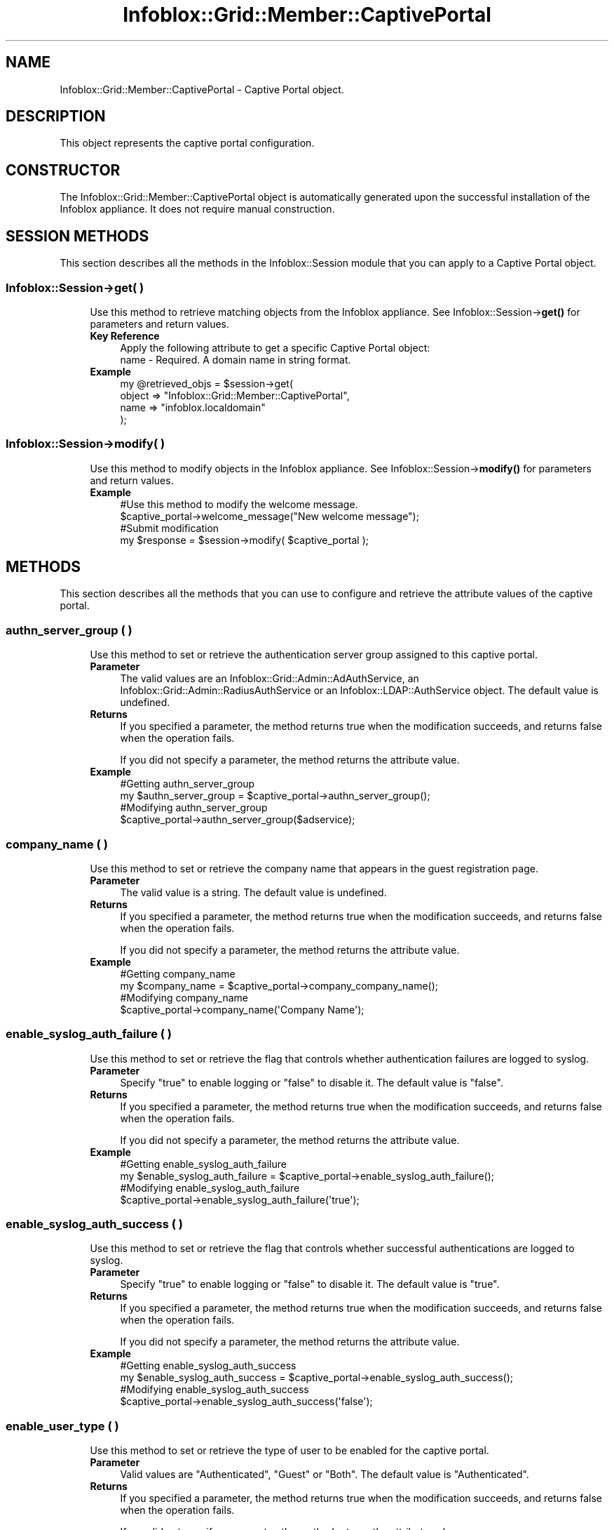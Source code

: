 .\" Automatically generated by Pod::Man 4.14 (Pod::Simple 3.40)
.\"
.\" Standard preamble:
.\" ========================================================================
.de Sp \" Vertical space (when we can't use .PP)
.if t .sp .5v
.if n .sp
..
.de Vb \" Begin verbatim text
.ft CW
.nf
.ne \\$1
..
.de Ve \" End verbatim text
.ft R
.fi
..
.\" Set up some character translations and predefined strings.  \*(-- will
.\" give an unbreakable dash, \*(PI will give pi, \*(L" will give a left
.\" double quote, and \*(R" will give a right double quote.  \*(C+ will
.\" give a nicer C++.  Capital omega is used to do unbreakable dashes and
.\" therefore won't be available.  \*(C` and \*(C' expand to `' in nroff,
.\" nothing in troff, for use with C<>.
.tr \(*W-
.ds C+ C\v'-.1v'\h'-1p'\s-2+\h'-1p'+\s0\v'.1v'\h'-1p'
.ie n \{\
.    ds -- \(*W-
.    ds PI pi
.    if (\n(.H=4u)&(1m=24u) .ds -- \(*W\h'-12u'\(*W\h'-12u'-\" diablo 10 pitch
.    if (\n(.H=4u)&(1m=20u) .ds -- \(*W\h'-12u'\(*W\h'-8u'-\"  diablo 12 pitch
.    ds L" ""
.    ds R" ""
.    ds C` ""
.    ds C' ""
'br\}
.el\{\
.    ds -- \|\(em\|
.    ds PI \(*p
.    ds L" ``
.    ds R" ''
.    ds C`
.    ds C'
'br\}
.\"
.\" Escape single quotes in literal strings from groff's Unicode transform.
.ie \n(.g .ds Aq \(aq
.el       .ds Aq '
.\"
.\" If the F register is >0, we'll generate index entries on stderr for
.\" titles (.TH), headers (.SH), subsections (.SS), items (.Ip), and index
.\" entries marked with X<> in POD.  Of course, you'll have to process the
.\" output yourself in some meaningful fashion.
.\"
.\" Avoid warning from groff about undefined register 'F'.
.de IX
..
.nr rF 0
.if \n(.g .if rF .nr rF 1
.if (\n(rF:(\n(.g==0)) \{\
.    if \nF \{\
.        de IX
.        tm Index:\\$1\t\\n%\t"\\$2"
..
.        if !\nF==2 \{\
.            nr % 0
.            nr F 2
.        \}
.    \}
.\}
.rr rF
.\" ========================================================================
.\"
.IX Title "Infoblox::Grid::Member::CaptivePortal 3"
.TH Infoblox::Grid::Member::CaptivePortal 3 "2018-06-05" "perl v5.32.0" "User Contributed Perl Documentation"
.\" For nroff, turn off justification.  Always turn off hyphenation; it makes
.\" way too many mistakes in technical documents.
.if n .ad l
.nh
.SH "NAME"
Infoblox::Grid::Member::CaptivePortal \- Captive Portal object.
.SH "DESCRIPTION"
.IX Header "DESCRIPTION"
This object represents the captive portal configuration.
.SH "CONSTRUCTOR"
.IX Header "CONSTRUCTOR"
The Infoblox::Grid::Member::CaptivePortal object is automatically generated upon the successful installation of the Infoblox appliance. It does not require manual construction.
.SH "SESSION METHODS"
.IX Header "SESSION METHODS"
This section describes all the methods in the Infoblox::Session module that you can apply to a Captive Portal object.
.SS "Infoblox::Session\->get( )"
.IX Subsection "Infoblox::Session->get( )"
.RS 4
Use this method to retrieve matching objects from the Infoblox appliance. See Infoblox::Session\->\fBget()\fR for parameters and return values.
.IP "\fBKey Reference\fR" 4
.IX Item "Key Reference"
.Vb 1
\& Apply the following attribute to get a specific Captive Portal object:
\&
\&  name \- Required. A domain name in string format.
.Ve
.IP "\fBExample\fR" 4
.IX Item "Example"
.Vb 4
\& my @retrieved_objs = $session\->get(
\&     object => "Infoblox::Grid::Member::CaptivePortal",
\&     name   => "infoblox.localdomain"
\&     );
.Ve
.RE
.RS 4
.RE
.SS "Infoblox::Session\->modify( )"
.IX Subsection "Infoblox::Session->modify( )"
.RS 4
Use this method to modify objects in the Infoblox appliance. See Infoblox::Session\->\fBmodify()\fR for parameters and return values.
.IP "\fBExample\fR" 4
.IX Item "Example"
.Vb 4
\& #Use this method to modify the welcome message.
\& $captive_portal\->welcome_message("New welcome message");
\& #Submit modification
\& my $response = $session\->modify( $captive_portal );
.Ve
.RE
.RS 4
.RE
.SH "METHODS"
.IX Header "METHODS"
This section describes all the methods that you can use to configure and retrieve the attribute values of the captive portal.
.SS "authn_server_group ( )"
.IX Subsection "authn_server_group ( )"
.RS 4
Use this method to set or retrieve the authentication server group assigned to this captive portal.
.IP "\fBParameter\fR" 4
.IX Item "Parameter"
The valid values are an Infoblox::Grid::Admin::AdAuthService, an Infoblox::Grid::Admin::RadiusAuthService or an Infoblox::LDAP::AuthService object. The default value is undefined.
.IP "\fBReturns\fR" 4
.IX Item "Returns"
If you specified a parameter, the method returns true when the modification succeeds, and returns false when the operation fails.
.Sp
If you did not specify a parameter, the method returns the attribute value.
.IP "\fBExample\fR" 4
.IX Item "Example"
.Vb 4
\&   #Getting authn_server_group
\&   my $authn_server_group = $captive_portal\->authn_server_group();
\&   #Modifying authn_server_group
\&   $captive_portal\->authn_server_group($adservice);
.Ve
.RE
.RS 4
.RE
.SS "company_name ( )"
.IX Subsection "company_name ( )"
.RS 4
Use this method to set or retrieve the company name that appears in the guest registration page.
.IP "\fBParameter\fR" 4
.IX Item "Parameter"
The valid value is a string. The default value is undefined.
.IP "\fBReturns\fR" 4
.IX Item "Returns"
If you specified a parameter, the method returns true when the modification succeeds, and returns false when the operation fails.
.Sp
If you did not specify a parameter, the method returns the attribute value.
.IP "\fBExample\fR" 4
.IX Item "Example"
.Vb 4
\&   #Getting company_name
\&   my $company_name = $captive_portal\->company_company_name();
\&   #Modifying company_name
\&   $captive_portal\->company_name(\*(AqCompany Name\*(Aq);
.Ve
.RE
.RS 4
.RE
.SS "enable_syslog_auth_failure ( )"
.IX Subsection "enable_syslog_auth_failure ( )"
.RS 4
Use this method to set or retrieve the flag that controls whether authentication failures are logged to syslog.
.IP "\fBParameter\fR" 4
.IX Item "Parameter"
Specify \*(L"true\*(R" to enable logging or \*(L"false\*(R" to disable it. The default value is \*(L"false\*(R".
.IP "\fBReturns\fR" 4
.IX Item "Returns"
If you specified a parameter, the method returns true when the modification succeeds, and returns false when the operation fails.
.Sp
If you did not specify a parameter, the method returns the attribute value.
.IP "\fBExample\fR" 4
.IX Item "Example"
.Vb 4
\&   #Getting enable_syslog_auth_failure
\&   my $enable_syslog_auth_failure = $captive_portal\->enable_syslog_auth_failure();
\&   #Modifying enable_syslog_auth_failure
\&   $captive_portal\->enable_syslog_auth_failure(\*(Aqtrue\*(Aq);
.Ve
.RE
.RS 4
.RE
.SS "enable_syslog_auth_success ( )"
.IX Subsection "enable_syslog_auth_success ( )"
.RS 4
Use this method to set or retrieve the flag that controls whether successful authentications are logged to syslog.
.IP "\fBParameter\fR" 4
.IX Item "Parameter"
Specify \*(L"true\*(R" to enable logging or \*(L"false\*(R" to disable it. The default value is \*(L"true\*(R".
.IP "\fBReturns\fR" 4
.IX Item "Returns"
If you specified a parameter, the method returns true when the modification succeeds, and returns false when the operation fails.
.Sp
If you did not specify a parameter, the method returns the attribute value.
.IP "\fBExample\fR" 4
.IX Item "Example"
.Vb 4
\&   #Getting enable_syslog_auth_success
\&   my $enable_syslog_auth_success = $captive_portal\->enable_syslog_auth_success();
\&   #Modifying enable_syslog_auth_success
\&   $captive_portal\->enable_syslog_auth_success(\*(Aqfalse\*(Aq);
.Ve
.RE
.RS 4
.RE
.SS "enable_user_type ( )"
.IX Subsection "enable_user_type ( )"
.RS 4
Use this method to set or retrieve the type of user to be enabled for the captive portal.
.IP "\fBParameter\fR" 4
.IX Item "Parameter"
Valid values are \*(L"Authenticated\*(R", \*(L"Guest\*(R" or \*(L"Both\*(R". The default value is \*(L"Authenticated\*(R".
.IP "\fBReturns\fR" 4
.IX Item "Returns"
If you specified a parameter, the method returns true when the modification succeeds, and returns false when the operation fails.
.Sp
If you did not specify a parameter, the method returns the attribute value.
.IP "\fBExample\fR" 4
.IX Item "Example"
.Vb 4
\&   #Getting enable_user_type
\&   my $enable_user_type = $captive_portal\->enable_user_type();
\&   #Modifying enable_user_type
\&   $captive_portal\->enable_user_type(\*(AqBoth\*(Aq);
.Ve
.RE
.RS 4
.RE
.SS "encryption ( )"
.IX Subsection "encryption ( )"
.RS 4
Use this method to set or retrieve the encryption the captive portal uses.
.IP "\fBParameter\fR" 4
.IX Item "Parameter"
Valid values are 'None' or '\s-1SSL\s0'. The default value is 'None'.
.IP "\fBReturns\fR" 4
.IX Item "Returns"
If you specified a parameter, the method returns true when the modification succeeds, and returns false when the operation fails.
.Sp
If you did not specify a parameter, the method returns the attribute value.
.IP "\fBExample\fR" 4
.IX Item "Example"
.Vb 4
\&   #Getting encryption
\&   my $encryption = $captive_portal\->encryption();
\&   #Modifying encryption
\&   $captive_portal\->encryption(\*(AqSSL\*(Aq);
.Ve
.RE
.RS 4
.RE
.SS "files ( )"
.IX Subsection "files ( )"
.RS 4
Use this method to set or retrieve the list of files associated with the captive portal.
.IP "\fBParameter\fR" 4
.IX Item "Parameter"
The valid value is an array reference that contains Infoblox::Grid::Member::CaptivePortal::File object(s). New files must be added using Infoblox::Session\->\fBimport_data()\fR. However, if a file is removed from this list, it is also removed from the captive portal.
.IP "\fBReturns\fR" 4
.IX Item "Returns"
If you specified a parameter, the method returns true when the modification succeeds, and returns false when the operation fails.
.Sp
If you did not specify a parameter, the method returns the attribute value.
.IP "\fBExample\fR" 4
.IX Item "Example"
.Vb 4
\&   #Getting files
\&   my $files = $captive_portal\->files();
\&   #Modifying files
\&   $captive_portal\->files([$logo]);
.Ve
.RE
.RS 4
.RE
.SS "guest_custom_field1_name ( )"
.IX Subsection "guest_custom_field1_name ( )"
.RS 4
Use this method to set or retrieve the name of the custom field that you are adding to the guest registration page.
.IP "\fBParameter\fR" 4
.IX Item "Parameter"
The valid value is a string. The default value is undefined. The maximum length is 200 bytes.
.IP "\fBReturns\fR" 4
.IX Item "Returns"
If you specified a parameter, the method returns true when the modification succeeds, and returns false when the operation fails.
.Sp
If you did not specify a parameter, the method returns the attribute value.
.IP "\fBExample\fR" 4
.IX Item "Example"
.Vb 4
\&   #Getting guest_custom_field1_name
\&   my $guest_custom_field1_name = $captive_portal\->guest_custom_field1_guest_custom_field1_name();
\&   #Modifying guest_custom_field1_name
\&   $captive_portal\->guest_custom_field1_name(\*(AqExtra field 1\*(Aq);
.Ve
.RE
.RS 4
.RE
.SS "guest_custom_field1_required ( )"
.IX Subsection "guest_custom_field1_required ( )"
.RS 4
Use this method to set or retrieve the flag that controls whether the custom field is required.
.IP "\fBParameter\fR" 4
.IX Item "Parameter"
Specify \*(L"true\*(R" to set the flag or \*(L"false\*(R" to disable it. The default value is \*(L"false\*(R".
.IP "\fBReturns\fR" 4
.IX Item "Returns"
If you specified a parameter, the method returns true when the modification succeeds, and returns false when the operation fails.
.Sp
If you did not specify a parameter, the method returns the attribute value.
.IP "\fBExample\fR" 4
.IX Item "Example"
.Vb 4
\&   #Getting guest_custom_field1_required
\&   my $guest_custom_field1_required = $captive_portal\->guest_custom_field1_required();
\&   #Modifying guest_custom_field1_required
\&   $captive_portal\->guest_custom_field1_required(\*(Aqtrue\*(Aq);
.Ve
.RE
.RS 4
.RE
.SS "guest_custom_field2_name ( )"
.IX Subsection "guest_custom_field2_name ( )"
.RS 4
Use this method to set or retrieve the name of the custom field that you are adding to the guest registration page.
.IP "\fBParameter\fR" 4
.IX Item "Parameter"
The valid value is a string. The default value is undefined. The maximum length is 200 bytes.
.IP "\fBReturns\fR" 4
.IX Item "Returns"
If you specified a parameter, the method returns true when the modification succeeds, and returns false when the operation fails.
.Sp
If you did not specify a parameter, the method returns the attribute value.
.IP "\fBExample\fR" 4
.IX Item "Example"
.Vb 4
\&   #Getting guest_custom_field2_name
\&   my $guest_custom_field2_name = $captive_portal\->guest_custom_field2_guest_custom_field2_name();
\&   #Modifying guest_custom_field2_name
\&   $captive_portal\->guest_custom_field2_name(\*(AqExtra field 2\*(Aq);
.Ve
.RE
.RS 4
.RE
.SS "guest_custom_field2_required ( )"
.IX Subsection "guest_custom_field2_required ( )"
.RS 4
Use this method to set or retrieve the flag that controls whether the custom field is required.
.IP "\fBParameter\fR" 4
.IX Item "Parameter"
Specify \*(L"true\*(R" to set the flag or \*(L"false\*(R" to disable it. The default value is \*(L"false\*(R".
.IP "\fBReturns\fR" 4
.IX Item "Returns"
If you specified a parameter, the method returns true when the modification succeeds, and returns false when the operation fails.
.Sp
If you did not specify a parameter, the method returns the attribute value.
.IP "\fBExample\fR" 4
.IX Item "Example"
.Vb 4
\&   #Getting guest_custom_field2_required
\&   my $guest_custom_field2_required = $captive_portal\->guest_custom_field2_required();
\&   #Modifying guest_custom_field2_required
\&   $captive_portal\->guest_custom_field2_required(\*(Aqtrue\*(Aq);
.Ve
.RE
.RS 4
.RE
.SS "guest_custom_field3_name ( )"
.IX Subsection "guest_custom_field3_name ( )"
.RS 4
Use this method to set or retrieve the name of the custom field that you are adding to the guest registration page.
.IP "\fBParameter\fR" 4
.IX Item "Parameter"
The valid value is a string. The default value is undefined. The maximum length is 200 bytes.
.IP "\fBReturns\fR" 4
.IX Item "Returns"
If you specified a parameter, the method returns true when the modification succeeds, and returns false when the operation fails.
.Sp
If you did not specify a parameter, the method returns the attribute value.
.IP "\fBExample\fR" 4
.IX Item "Example"
.Vb 4
\&   #Getting guest_custom_field3_name
\&   my $guest_custom_field3_name = $captive_portal\->guest_custom_field3_guest_custom_field3_name();
\&   #Modifying guest_custom_field3_name
\&   $captive_portal\->guest_custom_field3_name(\*(AqExtra field 3\*(Aq);
.Ve
.RE
.RS 4
.RE
.SS "guest_custom_field3_required ( )"
.IX Subsection "guest_custom_field3_required ( )"
.RS 4
Use this method to set or retrieve the flag that controls whether the custom field is required.
.IP "\fBParameter\fR" 4
.IX Item "Parameter"
Specify \*(L"true\*(R" to set the flag or \*(L"false\*(R" to disable it. The default value is \*(L"false\*(R".
.IP "\fBReturns\fR" 4
.IX Item "Returns"
If you specified a parameter, the method returns true when the modification succeeds, and returns false when the operation fails.
.Sp
If you did not specify a parameter, the method returns the attribute value.
.IP "\fBExample\fR" 4
.IX Item "Example"
.Vb 4
\&   #Getting guest_custom_field3_required
\&   my $guest_custom_field3_required = $captive_portal\->guest_custom_field3_required();
\&   #Modifying guest_custom_field3_required
\&   $captive_portal\->guest_custom_field3_required(\*(Aqtrue\*(Aq);
.Ve
.RE
.RS 4
.RE
.SS "guest_custom_field4_name ( )"
.IX Subsection "guest_custom_field4_name ( )"
.RS 4
Use this method to set or retrieve the name of the custom field that you are adding to the guest registration page.
.IP "\fBParameter\fR" 4
.IX Item "Parameter"
The valid value is a string. The default value is undefined. The maximum length is 200 bytes.
.IP "\fBReturns\fR" 4
.IX Item "Returns"
If you specified a parameter, the method returns true when the modification succeeds, and returns false when the operation fails.
.Sp
If you did not specify a parameter, the method returns the attribute value.
.IP "\fBExample\fR" 4
.IX Item "Example"
.Vb 4
\&   #Getting guest_custom_field4_name
\&   my $guest_custom_field4_name = $captive_portal\->guest_custom_field4_guest_custom_field4_name();
\&   #Modifying guest_custom_field4_name
\&   $captive_portal\->guest_custom_field4_name(\*(AqExtra field 4\*(Aq);
.Ve
.RE
.RS 4
.RE
.SS "guest_custom_field4_required ( )"
.IX Subsection "guest_custom_field4_required ( )"
.RS 4
Use this method to set or retrieve the flag that controls whether the custom field is required.
.IP "\fBParameter\fR" 4
.IX Item "Parameter"
Specify \*(L"true\*(R" to set the flag or \*(L"false\*(R" to disable it. The default value is \*(L"false\*(R".
.IP "\fBReturns\fR" 4
.IX Item "Returns"
If you specified a parameter, the method returns true when the modification succeeds, and returns false when the operation fails.
.Sp
If you did not specify a parameter, the method returns the attribute value.
.IP "\fBExample\fR" 4
.IX Item "Example"
.Vb 4
\&   #Getting guest_custom_field4_required
\&   my $guest_custom_field4_required = $captive_portal\->guest_custom_field4_required();
\&   #Modifying guest_custom_field4_required
\&   $captive_portal\->guest_custom_field4_required(\*(Aqtrue\*(Aq);
.Ve
.RE
.RS 4
.RE
.SS "guest_email_required ( )"
.IX Subsection "guest_email_required ( )"
.RS 4
Use this method to set or retrieve the flag that controls whether the email address of the guest is required.
.IP "\fBParameter\fR" 4
.IX Item "Parameter"
Specify \*(L"true\*(R" to set this flag or \*(L"false\*(R" to disable it. The default value is \*(L"true\*(R".
.IP "\fBReturns\fR" 4
.IX Item "Returns"
If you specified a parameter, the method returns true when the modification succeeds, and returns false when the operation fails.
.Sp
If you did not specify a parameter, the method returns the attribute value.
.IP "\fBExample\fR" 4
.IX Item "Example"
.Vb 4
\&   #Getting guest_email_required
\&   my $guest_email_required = $captive_portal\->guest_email_required();
\&   #Modifying guest_email_required
\&   $captive_portal\->guest_email_required(\*(Aqfalse\*(Aq);
.Ve
.RE
.RS 4
.RE
.SS "guest_first_name_required ( )"
.IX Subsection "guest_first_name_required ( )"
.RS 4
Use this method to set or retrieve the flag that controls whether the first name of the guest is required.
.IP "\fBParameter\fR" 4
.IX Item "Parameter"
Specify \*(L"true\*(R" to enable or \*(L"false\*(R" to disable it. The default value is \*(L"true\*(R".
.IP "\fBReturns\fR" 4
.IX Item "Returns"
If you specified a parameter, the method returns true when the modification succeeds, and returns false when the operation fails.
.Sp
If you did not specify a parameter, the method returns the attribute value.
.IP "\fBExample\fR" 4
.IX Item "Example"
.Vb 4
\&   #Getting guest_first_name_required
\&   my $guest_first_name_required = $captive_portal\->guest_first_name_required();
\&   #Modifying guest_first_name_required
\&   $captive_portal\->guest_first_name_required(\*(Aqfalse\*(Aq);
.Ve
.RE
.RS 4
.RE
.SS "guest_last_name_required ( )"
.IX Subsection "guest_last_name_required ( )"
.RS 4
Use this method to set or retrieve the flag that controls whether the last name of the guest is required.
.IP "\fBParameter\fR" 4
.IX Item "Parameter"
Specify \*(L"true\*(R" to set the flag or \*(L"false\*(R" to disable it. The default value is \*(L"true\*(R".
.IP "\fBReturns\fR" 4
.IX Item "Returns"
If you specified a parameter, the method returns true when the modification succeeds, and returns false when the operation fails.
.Sp
If you did not specify a parameter, the method returns the attribute value.
.IP "\fBExample\fR" 4
.IX Item "Example"
.Vb 4
\&   #Getting guest_last_name_required
\&   my $guest_last_name_required = $captive_portal\->guest_last_name_required();
\&   #Modifying guest_last_name_required
\&   $captive_portal\->guest_last_name_required(\*(Aqfalse\*(Aq);
.Ve
.RE
.RS 4
.RE
.SS "guest_middle_name_required ( )"
.IX Subsection "guest_middle_name_required ( )"
.RS 4
Use this method to set or retrieve the flag that controls whether the middle name of the guest is required.
.IP "\fBParameter\fR" 4
.IX Item "Parameter"
Specify \*(L"true\*(R" to set the flag or \*(L"false\*(R" to disable it. The default value is \*(L"false\*(R".
.IP "\fBReturns\fR" 4
.IX Item "Returns"
If you specified a parameter, the method returns true when the modification succeeds, and returns false when the operation fails.
.Sp
If you did not specify a parameter, the method returns the attribute value.
.IP "\fBExample\fR" 4
.IX Item "Example"
.Vb 4
\&   #Getting guest_middle_name_required
\&   my $guest_middle_name_required = $captive_portal\->guest_middle_name_required();
\&   #Modifying guest_middle_name_required
\&   $captive_portal\->guest_middle_name_required(\*(Aqtrue\*(Aq);
.Ve
.RE
.RS 4
.RE
.SS "guest_phone_required ( )"
.IX Subsection "guest_phone_required ( )"
.RS 4
Use this method to set or retrieve the flag that controls whether the phone number of the guest is required.
.IP "\fBParameter\fR" 4
.IX Item "Parameter"
Specify \*(L"true\*(R" to set this flag or \*(L"false\*(R" to disable it. The default value is \*(L"true\*(R".
.IP "\fBReturns\fR" 4
.IX Item "Returns"
If you specified a parameter, the method returns true when the modification succeeds, and returns false when the operation fails.
.Sp
If you did not specify a parameter, the method returns the attribute value.
.IP "\fBExample\fR" 4
.IX Item "Example"
.Vb 4
\&   #Getting guest_phone_required
\&   my $guest_phone_required = $captive_portal\->guest_phone_required();
\&   #Modifying guest_phone_required
\&   $captive_portal\->guest_phone_required(\*(Aqfalse\*(Aq);
.Ve
.RE
.RS 4
.RE
.SS "helpdesk_message ( )"
.IX Subsection "helpdesk_message ( )"
.RS 4
Use this method to set or retrieve the helpdesk message that appears in the guest registration page.
.IP "\fBParameter\fR" 4
.IX Item "Parameter"
The valid value is a string. The default value is undefined.
.IP "\fBReturns\fR" 4
.IX Item "Returns"
If you specified a parameter, the method returns true when the modification succeeds, and returns false when the operation fails.
.Sp
If you did not specify a parameter, the method returns the attribute value.
.IP "\fBExample\fR" 4
.IX Item "Example"
.Vb 4
\&   #Getting helpdesk_message
\&   my $helpdesk_message = $captive_portal\->helpdesk_message();
\&   #Modifying helpdesk_message
\&   $captive_portal\->helpdesk_message(\*(AqIn case of problems, please contact us at 555\-555\-5555\*(Aq);
.Ve
.RE
.RS 4
.RE
.SS "listen_address ( )"
.IX Subsection "listen_address ( )"
.RS 4
Use this method to set or retrieve the \s-1IP\s0 address on which the captive portal listens.
.IP "\fBParameter\fR" 4
.IX Item "Parameter"
The valid values are '\s-1VIP\s0', '\s-1LAN2\s0' or an IPv4 address. The default value is '\s-1VIP\s0'.
.IP "\fBReturns\fR" 4
.IX Item "Returns"
If you specified a parameter, the method returns true when the modification succeeds, and returns false when the operation fails.
.Sp
If you did not specify a parameter, the method returns the attribute value.
.IP "\fBExample\fR" 4
.IX Item "Example"
.Vb 4
\&   #Getting listen_address
\&   my $listen_address = $captive_portal\->listen_address();
\&   #Modifying listen_address
\&   $captive_portal\->listen_address(\*(AqVIP\*(Aq);
.Ve
.RE
.RS 4
.RE
.SS "name ( )"
.IX Subsection "name ( )"
.RS 4
Use this method to retrieve the hostname of the grid member that hosts the captive portal.
.IP "\fBReturns\fR" 4
.IX Item "Returns"
The method returns the attribute value.
.IP "\fBExample\fR" 4
.IX Item "Example"
.Vb 2
\&   #Getting name
\&   my $name = $captive_portal\->name();
.Ve
.RE
.RS 4
.RE
.SS "network_view ( )"
.IX Subsection "network_view ( )"
.RS 4
Use this method to set or retrieve the network view of the captive portal.
.IP "\fBParameter\fR" 4
.IX Item "Parameter"
The valid value is a network view name. The default is the system default network view.
.IP "\fBReturns\fR" 4
.IX Item "Returns"
If you specified a parameter, the method returns true when the modification succeeds, and returns false when the operation fails.
.Sp
If you did not specify a parameter, the method returns the attribute value.
.IP "\fBExample\fR" 4
.IX Item "Example"
.Vb 4
\&   #Getting network_view
\&   my $network_view = $captive_portal\->network_view();
\&   #Modifying network_view
\&   $captive_portal\->network_view(\*(Aqotherview\*(Aq);
.Ve
.RE
.RS 4
.RE
.SS "port ( )"
.IX Subsection "port ( )"
.RS 4
Use this method to set or retrieve the \s-1TCP\s0 port used by the Captive Portal service. The port is required when the Captive Portal service is enabled.
.IP "\fBParameter\fR" 4
.IX Item "Parameter"
Valid values are between 1 and 63999. The default value is 4433. Please note that setting the port number to 80 or 443 might impact performance.
.IP "\fBReturns\fR" 4
.IX Item "Returns"
If you specified a parameter, the method returns true when the modification succeeds, and returns false when the operation fails.
.Sp
If you did not specify a parameter, the method returns the attribute value.
.IP "\fBExample\fR" 4
.IX Item "Example"
.Vb 4
\&   #Getting the port
\&   my $port = $captive_portal\->port();
\&   #Modifying the port
\&   $captive_portal\->port(4457);
.Ve
.RE
.RS 4
.RE
.SS "service_enabled ( )"
.IX Subsection "service_enabled ( )"
.RS 4
Use this method to set or retrieve the state of the captive portal service.
.IP "\fBParameter\fR" 4
.IX Item "Parameter"
Specify \*(L"true\*(R" to enable the service or \*(L"false\*(R" to disable it. The default value is \*(L"false\*(R".
.IP "\fBReturns\fR" 4
.IX Item "Returns"
If you specified a parameter, the method returns true when the modification succeeds, and returns false when the operation fails.
.Sp
If you did not specify a parameter, the method returns the attribute value.
.IP "\fBExample\fR" 4
.IX Item "Example"
.Vb 4
\&   #Getting service_enabled
\&   my $service_enabled = $captive_portal\->service_enabled();
\&   #Modifying service_enabled
\&   $captive_portal\->service_enabled(\*(Aqfalse\*(Aq);
.Ve
.RE
.RS 4
.RE
.SS "syslog_auth_failure_level ( )"
.IX Subsection "syslog_auth_failure_level ( )"
.RS 4
Use this method to set or retrieve the syslog level at which authentication failures are logged.
.IP "\fBParameter\fR" 4
.IX Item "Parameter"
Valid values are  \*(L"debug\*(R", \*(L"info\*(R", \*(L"notice\*(R", \*(L"warning\*(R", \*(L"err\*(R", \*(L"crit\*(R", \*(L"alert\*(R" or \*(L"emerg\*(R" . The default value is \*(L"info\*(R".
.IP "\fBReturns\fR" 4
.IX Item "Returns"
If you specified a parameter, the method returns true when the modification succeeds, and returns false when the operation fails.
.Sp
If you did not specify a parameter, the method returns the attribute value.
.IP "\fBExample\fR" 4
.IX Item "Example"
.Vb 4
\&   #Getting syslog_auth_failure_level
\&   my $syslog_auth_failure_level = $captive_portal\->syslog_auth_failure_level();
\&   #Modifying syslog_auth_failure_level
\&   $captive_portal\->syslog_auth_failure_level(\*(Aqnotice\*(Aq);
.Ve
.RE
.RS 4
.RE
.SS "syslog_auth_success_level ( )"
.IX Subsection "syslog_auth_success_level ( )"
.RS 4
Use this method to set or retrieve the syslog level at which successful authentications are logged.
.IP "\fBParameter\fR" 4
.IX Item "Parameter"
Valid values are \*(L"debug\*(R", \*(L"info\*(R", \*(L"notice\*(R", \*(L"warning\*(R", \*(L"err\*(R", \*(L"crit\*(R", \*(L"alert\*(R" or \*(L"emerg\*(R" . The default value is \*(L"info\*(R".
.IP "\fBReturns\fR" 4
.IX Item "Returns"
If you specified a parameter, the method returns true when the modification succeeds, and returns false when the operation fails.
.Sp
If you did not specify a parameter, the method returns the attribute value.
.IP "\fBExample\fR" 4
.IX Item "Example"
.Vb 4
\&   #Getting syslog_auth_success_level
\&   my $syslog_auth_success_level = $captive_portal\->syslog_auth_success_level();
\&   #Modifying syslog_auth_success_level
\&   $captive_portal\->syslog_auth_success_level(\*(Aqwarning\*(Aq);
.Ve
.RE
.RS 4
.RE
.SS "welcome_message ( )"
.IX Subsection "welcome_message ( )"
.RS 4
Use this method to set or retrieve the welcome message that appears in the guest registration page.
.IP "\fBParameter\fR" 4
.IX Item "Parameter"
The valid value is a string. The default value is undefined.
.IP "\fBReturns\fR" 4
.IX Item "Returns"
If you specified a parameter, the method returns true when the modification succeeds, and returns false when the operation fails.
.Sp
If you did not specify a parameter, the method returns the attribute value.
.IP "\fBExample\fR" 4
.IX Item "Example"
.Vb 4
\&   #Getting welcome_message
\&   my $welcome_message = $captive_portal\->welcome_message();
\&   #Modifying welcome_message
\&   $captive_portal\->welcome_message(\*(AqWelcome to our network!\*(Aq);
.Ve
.RE
.RS 4
.RE
.SH "SAMPLE CODE"
.IX Header "SAMPLE CODE"
The following sample code demonstrates different operations that can be applied to a captive portal object, such as get and modify an object. This sample code also includes error handling for the operations.
.PP
\&\fB#Preparation prior to operations on a captive portal object\fR
.PP
.Vb 3
\& #PROGRAM STARTS: Include all the modules that will be used
\& use strict;
\& use Infoblox;
\&
\& #Create a session to the Infoblox appliance
\& my $session = Infoblox::Session\->new(
\&     master   => "192.168.1.2",
\&     username => "admin",
\&     password => "infoblox"
\& );
\& unless ($session) {
\&    die("Construct session failed: ",
\&        Infoblox::status_code() . ":" . Infoblox::status_detail());
\& }
\& print "Session created successfully\en";
\&
\& # Upload a new AUP to the captive portal, from now on
\& # the files() method will contain an Infoblox::Grid::Member::CaptivePortal::File
\& # object referencing this.
\& $session\->import_data(
\&                       type    => \*(Aqcaptive_portal_file\*(Aq,
\&                       path    => \*(Aqaup.txt\*(Aq,
\&                       member  => \*(Aq192.168.1.2\*(Aq,
\&                       cp_type => \*(Aqaup\*(Aq
\& )
\& or die("file import failed: ",
\&         $session\->status_code(), $session\->status_detail());
\&
\& my $ads1 = Infoblox::Grid::Admin::RadiusAuthServer\->new(
\&                                                         comment  => \*(Aqserver 1\*(Aq,
\&                                                         fqdn_or_ip => \*(Aq10.0.1.1\*(Aq,
\&                                                         shared_secret => \*(Aqsecret1\*(Aq,
\&                                                        );
\&
\& my $ads2 = Infoblox::Grid::Admin::RadiusAuthServer\->new(
\&                                                         comment  => \*(Aqserver 2\*(Aq,
\&                                                         fqdn_or_ip => \*(Aqdomain.com\*(Aq,
\&                                                         shared_secret => \*(Aqsecret2\*(Aq,
\&                                                       );
.Ve
.PP
\&\fB#Create the \s-1RADIUS\s0 Auth Service.\fR
.PP
.Vb 10
\& my $service = Infoblox::Grid::Admin::RadiusAuthService\->new(
\&                                                             acct_retries   => 2000,
\&                                                             auth_retries   => 9,
\&                                                             cache_ttl      => 500,
\&                                                             disabled       => \*(Aqtrue\*(Aq,
\&                                                             enable_cache   => \*(Aqtrue\*(Aq,
\&                                                             recovery_ttl   => 50,
\&                                                             selection_mode => \*(AqROUND_ROBIN\*(Aq,
\&                                                             acct_timeout   => 1100,
\&                                                             auth_timeout   => 1200,
\&                                                             name           => \*(Aqsome.name.com\*(Aq,
\&                                                             radius_servers => [$ads1, $ads2]
\&                                                          );
\&
\& unless($service){
\&        die("Construct service object failed: ",
\&                Infoblox::status_code(). ":" .Infoblox::status_detail());
\&        }
\& print "service object object created successfully.\en";
\&
\& $session\->add($service)
\&     or die("Add service object failed: ",
\&                $session\->status_code(). ":" .$session\->status_detail());
\&
\& print"Service object added successfully.\en";
.Ve
.PP
\&\fB#Get and modify the captive portal property object.\fR
.PP
.Vb 7
\& #Get the captive portal object. Considering the id grid member named infoblox.localdomain was previously created.
\& my @object = $session\->get(
\&     object => "Infoblox::Grid::Member::CaptivePortal",
\&     name   => "infoblox.localdomain"
\&     )
\&     or die("get captive portal failed: ",
\&          $session\->status_code(), $session\->status_detail());
\&
\& #Modify captive portal object.
\& unless (scalar(@object) == 0) {
\&     my $object = $object[0];
\&
\&     if ($object) {
\&         $object\->authn_server_group($service);
\&         $object\->guest_phone_required(\*(Aqfalse\*(Aq);
\&         $object\->guest_custom_field1_name(\*(AqCustom field 1\*(Aq);
\&         $object\->guest_custom_field1_required(\*(Aqtrue\*(Aq);
\&         $object\->guest_custom_field2_name(\*(AqCustom field 2\*(Aq);
\&         $object\->guest_custom_field2_required(\*(Aqtrue\*(Aq);
\&
\&         # This will remove the AUP uploaded above
\&         $object\->files([]);
\&
\&         #Applying the changes
\&         $session\->modify($object)
\&             or die("Modify captive portal failed: ",
\&                  $session\->status_code(), $session\->status_detail());
\&
\&     }
\& } else {
\&     print "No grid captive portal found.";
\& }
\&
\& ####PROGRAM ENDS####
.Ve
.SH "AUTHOR"
.IX Header "AUTHOR"
Infoblox Inc. <http://www.infoblox.com/>
.SH "SEE ALSO"
.IX Header "SEE ALSO"
Infoblox::Grid::Member::CaptivePortal::File,Infoblox::Grid::Admin::AdAuthService,Infoblox::Grid::Admin::RadiusAuthService,Infoblox::Session, Infoblox::Session\->\fBget()\fR,Infoblox::Session\->\fBmodify()\fR,Infoblox::LDAP::AuthService
.SH "COPYRIGHT"
.IX Header "COPYRIGHT"
Copyright (c) 2017 Infoblox Inc.
